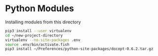 * Python Modules

  Installing modules from this directory

  #+begin_src sh
    pip3 install --user virtualenv
    cd ~/new-project-directory
    virtualenv --no-site-packages .env
    source .env/bin/activate.fish
    pip3 install ~/Preferences/python-site-packages/docopt-0.6.2.tar.gz
  #+end_src

